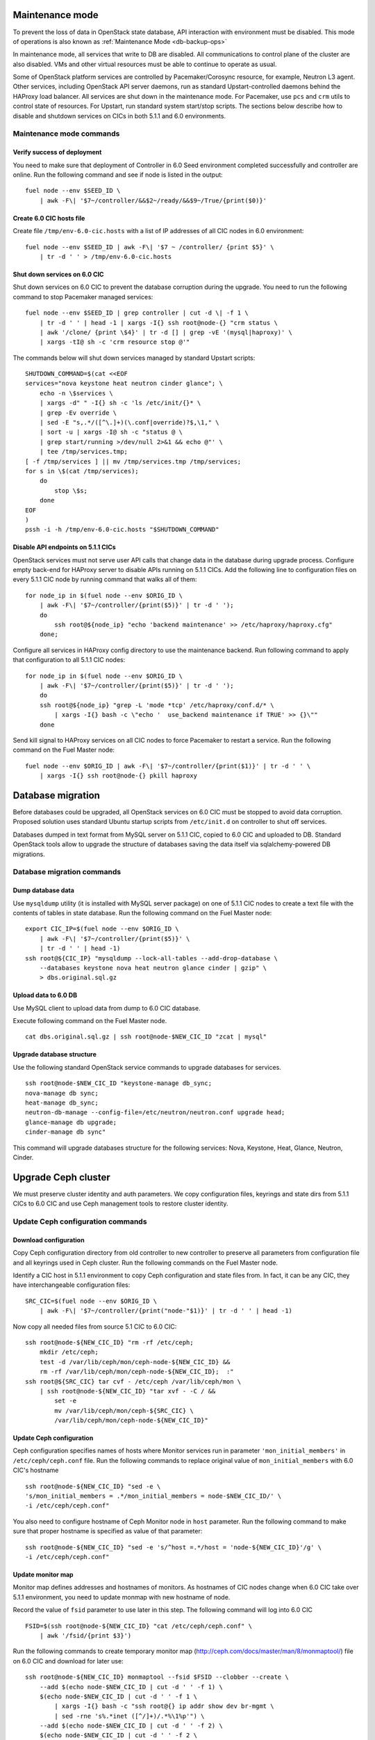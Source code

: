 .. index:: Upgrade Controllers wo hardware

.. _Upg_CICs_wo_hard:

Maintenance mode
----------------

To prevent the loss of data in OpenStack state database, API interaction with
environment must be disabled. This mode of operations is also known as
:ref:`Maintenance Mode <db-backup-ops>`

In maintenance mode, all services that write to DB are disabled. All
communications to control plane of the cluster are also disabled. VMs and other
virtual resources must be able to continue to operate as usual.

Some of OpenStack platform services are controlled by Pacemaker/Corosync
resource, for example, Neutron L3 agent. Other services, including OpenStack
API server daemons, run as standard Upstart-controlled daemons behind the
HAProxy load balancer. All services are shut down in the maintenance mode. For
Pacemaker, use ``pcs`` and ``crm`` utils to control state of resources. For
Upstart, run standard system start/stop scripts. The sections below describe
how to disable and shutdown services on CICs in both 5.1.1 and 6.0
environments.

.. _upgrade-maintenance-mode:

Maintenance mode commands
+++++++++++++++++++++++++

Verify success of deployment
____________________________

You need to make sure that deployment of Controller in 6.0 Seed environment
completed successfully and controller are online. Run the following command
and see if node is listed in the output:

::

    fuel node --env $SEED_ID \
        | awk -F\| '$7~/controller/&&$2~/ready/&&$9~/True/{print($0)}'

Create 6.0 CIC hosts file
_________________________

Create file ``/tmp/env-6.0-cic.hosts`` with a list of IP addresses of all CIC
nodes in 6.0 environment:

::

    fuel node --env $SEED_ID | awk -F\| '$7 ~ /controller/ {print $5}' \
        | tr -d ' ' > /tmp/env-6.0-cic.hosts

Shut down services on 6.0 CIC
______________________________

Shut down services on 6.0 CIC to prevent the database corruption during the
upgrade. You need to run the following command to stop Pacemaker managed services:

::

    fuel node --env $SEED_ID | grep controller | cut -d \| -f 1 \
        | tr -d ' ' | head -1 | xargs -I{} ssh root@node-{} "crm status \
        | awk '/clone/ {print \$4}' | tr -d [] | grep -vE '(mysql|haproxy)' \
        | xargs -tI@ sh -c 'crm resource stop @'"

The commands below will shut down services managed by standard Upstart scripts:

::

    SHUTDOWN_COMMAND=$(cat <<EOF
    services="nova keystone heat neutron cinder glance"; \
        echo -n \$services \
        | xargs -d" " -I{} sh -c 'ls /etc/init/{}* \
        | grep -Ev override \
        | sed -E "s,.*/([^\.]+)(\.conf|override)?$,\1," \
        | sort -u | xargs -I@ sh -c "status @ \
        | grep start/running >/dev/null 2>&1 && echo @"' \
        | tee /tmp/services.tmp;
    [ -f /tmp/services ] || mv /tmp/services.tmp /tmp/services;
    for s in \$(cat /tmp/services);
        do
            stop \$s;
        done
    EOF
    )
    pssh -i -h /tmp/env-6.0-cic.hosts "$SHUTDOWN_COMMAND"

Disable API endpoints on 5.1.1 CICs
___________________________________

OpenStack services must not serve user API calls that change data in the
database during upgrade process. Configure empty back-end for HAProxy server to
disable APIs running on 5.1.1 CICs. Add the following line to configuration files
on every 5.1.1 CIC node by running command that walks all of them:

::

    for node_ip in $(fuel node --env $ORIG_ID \
        | awk -F\| '$7~/controller/{print($5)}' | tr -d ' ');
        do
            ssh root@${node_ip} "echo 'backend maintenance' >> /etc/haproxy/haproxy.cfg"
        done;

Configure all services in HAProxy config directory to use the maintenance
backend. Run following command to apply that configuration to all 5.1.1 CIC nodes:

::

    for node_ip in $(fuel node --env $ORIG_ID \
        | awk -F\| '$7~/controller/{print($5)}' | tr -d ' ');
        do
        ssh root@${node_ip} "grep -L 'mode *tcp' /etc/haproxy/conf.d/* \
            | xargs -I{} bash -c \"echo '  use_backend maintenance if TRUE' >> {}\""
        done

Send kill signal to HAProxy services on all CIC nodes to force Pacemaker to
restart a service. Run the following command on the Fuel Master node:

::

    fuel node --env $ORIG_ID | awk -F\| '$7~/controller/{print($1)}' | tr -d ' ' \
        | xargs -I{} ssh root@node-{} pkill haproxy

Database migration
------------------

Before databases could be upgraded, all OpenStack services on 6.0 CIC must be
stopped to avoid data corruption. Proposed solution uses standard Ubuntu startup
scripts from ``/etc/init.d`` on controller to shut off services.

Databases dumped in text format from MySQL server on 5.1.1 CIC, copied to 6.0 CIC
and uploaded to DB. Standard OpenStack tools allow to upgrade the structure of
databases saving the data itself via sqlalchemy-powered DB migrations.

Database migration commands
+++++++++++++++++++++++++++

Dump database data
__________________

Use ``mysqldump`` utility (it is installed with MySQL server package) on one of
5.1.1 CIC nodes to create a text file with the contents of tables in state
database. Run the following command on the Fuel Master node:

::

    export CIC_IP=$(fuel node --env $ORIG_ID \
        | awk -F\| '$7~/controller/{print($5)}' \
        | tr -d ' ' | head -1)
    ssh root@${CIC_IP} "mysqldump --lock-all-tables --add-drop-database \
        --databases keystone nova heat neutron glance cinder | gzip" \
        > dbs.original.sql.gz

.. _upgrade_db_upload_data:

Upload data to 6.0 DB
_____________________

Use MySQL client to upload data from dump to 6.0 CIC database.

Execute following command on the Fuel Master node.

::

    cat dbs.original.sql.gz | ssh root@node-$NEW_CIC_ID "zcat | mysql"


Upgrade database structure
__________________________

Use the following standard OpenStack service commands to upgrade databases for
services.

::

    ssh root@node-$NEW_CIC_ID "keystone-manage db_sync;
    nova-manage db sync;
    heat-manage db_sync;
    neutron-db-manage --config-file=/etc/neutron/neutron.conf upgrade head;
    glance-manage db upgrade;
    cinder-manage db sync"

This command will upgrade databases structure for the following services: Nova,
Keystone, Heat, Glance, Neutron, Cinder.

Upgrade Ceph cluster
--------------------

We must preserve cluster
identity and auth parameters. We copy configuration files, keyrings and state
dirs from 5.1.1 CICs to 6.0 CIC and use Ceph management tools to restore cluster
identity.

Update Ceph configuration commands
++++++++++++++++++++++++++++++++++

Download configuration
______________________

Copy Ceph configuration directory from old controller to new controller to
preserve all parameters from configuration file and all keyrings used in Ceph
cluster. Run the following commands on the Fuel Master node.

Identify a CIC host in 5.1.1 environment to copy Ceph configuration and state
files from. In fact, it can be any CIC, they have interchangeable configuration
files:

::

    SRC_CIC=$(fuel node --env $ORIG_ID \
        | awk -F\| '$7~/controller/{print("node-"$1)}' | tr -d ' ' | head -1)

Now copy all needed files from source 5.1
CIC to 6.0 CIC:

::

    ssh root@node-${NEW_CIC_ID} "rm -rf /etc/ceph;
        mkdir /etc/ceph;
        test -d /var/lib/ceph/mon/ceph-node-${NEW_CIC_ID} &&
        rm -rf /var/lib/ceph/mon/ceph-node-${NEW_CIC_ID};  :"
    ssh root@${SRC_CIC} tar cvf - /etc/ceph /var/lib/ceph/mon \
        | ssh root@node-${NEW_CIC_ID} "tar xvf - -C / &&
            set -e
            mv /var/lib/ceph/mon/ceph-${SRC_CIC} \
            /var/lib/ceph/mon/ceph-node-${NEW_CIC_ID}"

Update Ceph configuration
_________________________

Ceph configuration specifies names of hosts where Monitor services run in
parameter ``'mon_initial_members'`` in ``/etc/ceph/ceph.conf`` file. Run the
following commands to replace original value of ``mon_initial_members``
with 6.0 CIC's hostname

::

     ssh root@node-${NEW_CIC_ID} "sed -e \
     's/mon_initial_members = .*/mon_initial_members = node-$NEW_CIC_ID/' \
     -i /etc/ceph/ceph.conf"

You also need to configure hostname of Ceph Monitor node in ``host`` parameter.
Run the following command to make sure that proper hostname is specified as
value of that parameter:

::

    ssh root@node-${NEW_CIC_ID} "sed -e 's/^host =.*/host = 'node-${NEW_CIC_ID}'/g' \
    -i /etc/ceph/ceph.conf"

Update monitor map
__________________

Monitor map defines addresses and hostnames of monitors. As hostnames of CIC
nodes change when 6.0 CIC take over 5.1.1 environment, you need to update monmap
with new hostname of node.

Record the value of ``fsid`` parameter to use later in this step. The following
command will log into 6.0 CIC

::

    FSID=$(ssh root@node-${NEW_CIC_ID} "cat /etc/ceph/ceph.conf" \
        | awk '/fsid/{print $3}')

Run the following commands to create temporary monitor map
(`<http://ceph.com/docs/master/man/8/monmaptool/>`_) file on
6.0 CIC and download for later use:

::

    ssh root@node-${NEW_CIC_ID} monmaptool --fsid $FSID --clobber --create \
        --add $(echo node-$NEW_CIC_ID | cut -d ' ' -f 1) \
        $(echo node-$NEW_CIC_ID | cut -d ' ' -f 1 \
            | xargs -I{} bash -c "ssh root@{} ip addr show dev br-mgmt \
            | sed -rne 's%.*inet ([^/]+)/.*%\1%p'") \
        --add $(echo node-$NEW_CIC_ID | cut -d ' ' -f 2) \
        $(echo node-$NEW_CIC_ID | cut -d ' ' -f 2 \
            | xargs -I{} bash -c "ssh root@{} ip addr show dev br-mgmt \
            | sed -rne 's%.*inet ([^/]+)/.*%\1%p'") \
        --add $(echo node-$NEW_CIC_ID | cut -d ' ' -f 3) \
        $(echo node-$NEW_CIC_ID | cut -d ' ' -f 3 \
            | xargs -I{} bash -c "ssh root@{} ip addr show dev br-mgmt \
            | sed -rne 's%.*inet ([^/]+)/.*%\1%p'") /tmp/monmap;
    scp root@node-${NEW_CIC_ID}:/tmp/monmap /tmp/monmap;

Now run the following command to inject new monitor map into Ceph Monitor:

::

    scp /tmp/monmap root@node-${NEW_CIC_ID}:/tmp/monmap
    ssh root@node-${NEW_CIC_ID} ceph-mon -i node-${NEW_CIC_ID} --inject-monmap /tmp/monmap

Restart Ceph Monitor services on all controller nodes:

::

    pssh -i -h /tmp/env-6.0-cic.hosts "/etc/init.d/ceph restart mon"

Add bootstrap auth keys
_______________________

Import OSD bootstrap keys into new cluster's auth system. Bootstrap keys are
created during installation of 6.0 CICs and used to add OSD nodes to Ceph
cluster. The command below logs into 6.0 CIC, imports original keys
into auth configuration and grants privileges to add OSD to certain keys in
boostrap keyring:

::

    ssh root@node-${NEW_CIC_ID} "ceph auth import \
        -i /root/ceph.bootstrap-osd.keyring;
        ceph auth caps client.bootstrap-osd \
        mon 'allow profile bootstrap-osd'"

Protect CRUSH map
_________________

Ceph stores relationships between hosts and OSDs in CRUSH map and every time it
changes, new data placement map
(`<http://ceph.com/docs/master/rados/operations/placement-groups/>`_)
is generated resulting in data rebalancing. We want to avoid extra Ceph traffic
during upgrade (and speed up upgrade), so we want to keep CRUSH map unchanged.

Every time OSD service is started it tries to register itself on current host in
CRUSH map. This leads to changes in CRUSH map when redeployed OSD nodes are
brought online.

To prevent this, set following option in ``/etc/ceph/ceph.conf`` file, section
``[global]``. Run this command to add configuration parameter on CIC node in
6.0 Seed environment:

::

    pssh -i -h /tmp/env-6.0-cic.hosts \
        "sed '/\[global\]/a osd_crush_update_on_start = false' \
        -i /etc/ceph/ceph.conf"

This config is copied to every new node by ``ceph-deploy`` utility, so this will
prevent them from changing CRUSH map.

Restart services
________________

Start ``radosgw`` service daemon on 6.0 CIC node:

::

    ssh root@node-${NEW_CIC_ID} "/etc/init.d/radosgw start"

Stop and start Ceph Monitor service on 6.0 CIC node:

::

    ssh root@node-${NEW_CIC_ID} "service ceph restart mon"

Upgrade CICs
------------

The following section provides step-by-step procedure for replacing CICs from
5.1.1 environment with controller from 6.0 environment.

When DB upgrade is finished, we start all OpenStack services on 6.0 CIC using
Pacemaker and Upstart. Then we disconnect 5.1.1 CICs from Management and Public
networks by removing patch ports between logical interfaces to respective
networks and physical interfaces connected to network media. For example, if 5.1
CIC connected to Management network via ``eth1`` interface, configuration of the
logical bridge will be as follows:

::

    ovs-vsctl show
    ...
    Bridge br-mgmt
        Port "br-mgmt--br-eth1"
            trunks: [0]
            Interface "br-mgmt--br-eth1"
                type: patch
                options: {peer="br-eth1--br-mgmt"}
        Port br-mgmt
            Interface br-mgmt
                type: internal
    Bridge "br-eth1"
        Port "eth1"
            Interface "eth1"
        Port "br-eth1--br-mgmt"
            trunks: [0]
            Interface "br-eth1--br-mgmt"
                type: patch
                options: {peer="br-mgmt--br-eth1"}
        Port "br-eth1"
            Interface "br-eth1"
                type: internal
    ...

On 6.0 CIC the reverse of this operation must be performed. This will replace
5.1.1 CICs with 6.0 CIC

First, to identify physical interfaces connected to Management and Public
networks you need to refer to original deployment configuration files. File
``primary-controller_XX.yaml`` contains subsection ``'transformations``' under
``'network_scheme'`` section.

* For Management network: ``'action: add-patch'`` item where ``'bridges'`` list
  includes ``br-mgmt`` element allows to define a physical interface bridge to
  Management network (for example, ``br-eth1``).
* For Public network, the list must include ``br-ex`` and physical interface
  bridge to Public network (for example, ``br-eth2``).

The commands below create patch ports in logical network switches, for example:

::

    ovs-vsctl add-port br-ex br-ex--br-eth1 \
        -- set interface br-ex--br-eth1 type=patch options:peer=br-eth1--br-ex
    ovs-vsctl add-port br-mgmt br-mgmt--br-eth2 \
        -- set interface br-mgmt--br-eth2 type=patch options:peer=br-eth2--br-mgmt

Note the naming convention: the first part of patch port name matches the name of
bridge it is added to. The second part of it's name matches the name of physical
interface bridge. Peers for these patch ports should be created in physical
interface bridges. The following commands are the example of how peer ports can be
configured:

::

    ovs-vsctl add-port br-eth1 br-eth1--br-ex \
        -- set interface br-eth1--br-ex type=patch options:peer=br-ex--br-eth1
    ovs-vsctl add-port br-eth2 br-eth2--br-mgmt \
        -- set interface br-eth2--br-mgmt type=patch options:peer=br-mgmt--br-eth2

See the sections below to find commands that will allow you to perform
replace-upgrade in your 5.1.1 environment.

Upgrade CICs commands
+++++++++++++++++++++

Disconnect 5.1.1 CICs
_____________________

Disconnect 5.1.1 CICs from Management and Public networks by deleting patch ports
that connect virtual switches to physical network interfaces. Run the following
command on Fuel installer node. It will list patch ports in the given virtual
switches and delete them:

::

    for node in $(fuel node --env $ORIG_ID \
        | awk -F\| '$7~/controller/{print("node-"$1)}' | tr -d ' ')
    do
        for br_name in br-ex br-mgmt br-prv
        do
            br_phys=$(ssh root@${node} ovs-vsctl list-ports $br_name \
                | tr -d '"' | sed -nre 's/'$br_name'--(.*)/\1/p')
            ssh root@${node} "ovs-vsctl del-port $br_name ${br_name}--${br_phys};
                ovs-vsctl del-port $br_phys ${br_phys}--${br_name}"
        done
    done

Start services on 6.0 CIC
__________________________

Revert shutoff operation on CIC services performed per section `Maintenance
mode commands<upgrade-maintenance-mode>` of these instructions. Services will
begin to work with upgraded version of original state databases. Run the
following command sequence on the Fuel Master:

::

    START_COMMAND=$(cat <<EOF
    crm_services=\$(pcs resource \
        | awk '/Clone Set:/ {print \$4; getline; print \$1}' \
        | sed 'N;s/\n/ /' \
        | tr -d ':[]' | awk '{print substr(\$1,3)}');
    for s in \$(</tmp/services);
    do
        for cs in \$crm_services; do
            if [ "\$cs" == "\$s" ]; then
                continue 2;
            fi;
            done;
        start \$s;
    done;
    EOF
    )
    pssh -i -h /tmp/env-6.0-cic.hosts "$START_COMMAND"

Next, start all services managed by Pacemaker. Run the following command to get
a list of all Pacemaker resources and to start all 'Stopped' resources:

::

    ssh root@node-${NEW_CIC_ID} "pcs resource \
        | awk '/Clone Set:/ {print \$4; getline; print \$1}' \
        | sed 'N;s/\n/ /' | tr -d ':[]' \
        | grep Stopped | awk '{print \$1}' \
        | xargs -I{} crm resource start {}"

Update Neutron configuration
____________________________

Due to updated state database, you need to update Neutron configuration by
changing ID of ``'admin'`` tenant in ``/etc/neutron/neutron.conf`` to it's actual
value. Run the following command to identify actual ID of admin tenant and store
it to ``ADMIN_TENANT_ID`` variable:

::

    export ADMIN_TENANT_ID=$(ssh root@node-${NEW_CIC_ID} ". openrc;
        keystone tenant-get services" | awk -F\| '$2 ~ /id/{print $3}' | tr -d \ )

Run the next command to update configuration files on CIC node in 6.0
environment:

::

    ssh root@node-${NEW_CIC_ID} "sed -re \
        's/^(nova_admin_tenant_id )=.*/\1 = $ADMIN_TENANT_ID/' \
        -i /etc/neutron/neutron.conf;
    stop neutron-server; start neutron-server"

Create patch ports on 6.0 CIC
______________________________

Connect 6.0 CIC to Management and Public network of 5.1.1 environment by creating
patch ports between logical and physical interfaces.

Use helper script ``octane/bin/create-patch-ports`` to get a list of commands
required to create patch ports on specific nodes. This script reads backup
deployment information for 6.0 Seed environment and determines which bridges
must be connected for proper networking configuration on 6.0 CICs:

::

    for node_id in $(fuel node --env $SEED_ID \
        | awk -F\| '$7~/controller/{print($1)}')
        do
            filename=$(ls /tmp/deployment_${SEED_ID}.orig/*_$node_id.yaml | head -1)
            for br_name in br-ex br-mgmt
                do
                    ./create-patch-ports $filename $br_name \
                        | xargs -I{} ssh root@node-${node_id} {}
                done
        done

Now 6.0 CIC replaced 5.1.1 CICs with same vip addresses. Hypervisor hosts now
can access new CIC, connect to RabbitMQ server and exchange RPC messages with
6.0 control plane services.

Upgrade Compute Service
-----------------------

To ensure minimal impact on end user resources, we leverage live migration
technique to move all virtual server instances from the node prior to upgrade.

Live migration is only possible between Compute services of similar version in
MOS 6.0. To solve this, we split control plane and data plane upgrades on the
Hypervisor node. First, upgrade OpenStack services running on all hypervisors
(i.e. nova-compute and neutron-l2-agent) using Ubuntu package manager. Update of
configuration files is also required. This allows to use API of 6.0 CIC to live
migrate all VMs from a hypervisor node to other hosts and prepare it to data
plane upgrade.

We developed a helper script ``octane/bin/upgrade-nova-compute.sh`` that performs
all mentioned actions on a specified node. It must be executed against all the
nodes in original 5.1.1 environment. See the exact command sequence to run this
script.

Update nova-compute service and it's dependencies
+++++++++++++++++++++++++++++++++++++++++++++++++

The following command lists all compute nodes in the original 5.1.1 enviroment and
run helper script for every node in the list, maximum 10 nodes at a time:

::

    fuel node --env $ORIG_ID | awk -F\| '$7~/compute/{print("node-"$1)}' \
        | tr -d ' ' | xargs -I@ -P10 bash -c "./upgrade-nova-compute.sh @"

Redeploy 2 last 5.1 CICs to 6.0 environment
+++++++++++++++++++++++++++++++++++++++++++
Now, we need to redeploy 2 last CICs to 6.0 environment,
if we want to provide HA-mode for 6.0 cluster.
For this goal first of all we remove 2 CICs from 5.1,
next step we add it to 6.0 environment, configure and provision,
after that we deploy it


Remove two last controllers from 5.1 environment
________________________________________________
::

    fuel node --env $ORIG_ID \
         | awk -F\| '$7~/controller/{print($1)}' \
         | xargs -tI% bash -c "fuel node --node % --delete-from-db &&
                      dockerctl shell cobbler cobbler system remove --name node-%
                      ssh root@node-% shutdown -r now"

Wait for 2 nodes boot in discover state

Add controllers to 6.0 environment
__________________________________

::

    export IDS=$(fuel node | awk -F\| '$2~/discover/{print($1)}' | tr -d \  \
    | sort -n | head -2 | sed ':a;N;$!ba;s/\n/,/g')
    fuel --env $SEED_ID node set --node $IDS --role controller

Configure interfaces and disks on CICs
______________________________________

::

    for node_id in $(fuel node --env $SEED_ID \
        | awk -F\| '$8 ~ /controller/ {print $1}' | tr -d \ )
    do
        fuel node --node $node_id --network --download --dir /tmp
        fuel node --node $node_id --disk --download --dir /tmp
        ./copy-node-settings interfaces /tmp/node_${node_id}/interfaces.yaml \
            /tmp/node_$NODE_ID/interfaces.yaml > /tmp/interfaces.yaml
        mv /tmp/interfaces.yaml /tmp/node_${node_id}/interfaces.yaml
        ./copy-node-settings disks /tmp/node_${node_id}/disks.yaml \
            /tmp/node_$NODE_ID/disks.yaml by_extra > /tmp/disks.yaml
        mv /tmp/disks.yaml /tmp/node_${node_id}/disks.yaml
    done
    for node_id in $(fuel node --env $SEED_ID \
        | awk -F\| '$8 ~ /controller/ {print $1}' | tr -d \ )
    do
        fuel node --node $node_id --network --upload --dir /tmp
        fuel node --node $node_id --disk --upload --dir /tmp
    done

Provision CIC nodes
___________________

::

    for node_id in $(fuel node --env $SEED_ID \
        | awk -F\| '$8 ~ /controller/ {print $1}' | tr -d \ )
    do
        fuel node --env $SEED_ID --node $node_id --provision
    done

Deploy CIC nodes
________________

::

    fuel --env $SEED_ID deployment --default --dir /tmp/
    mv /tmp/deployment_${SEED_ID} /tmp/deployment_${SEED_ID}.default
    fuel --env $SEED_ID deployment --download --dir /tmp/
    mv /tmp/deployment_${SEED_ID}.default/*.yaml /tmp/deployment_${SEED_ID}/

    export VIP=$(pssh -i -h /tmp/env-6.0-cic.hosts \
        "ip netns exec haproxy ip addr show dev hapr-m" \
        | fgrep -e "inet " \
        | sed -re \
        "s%.*inet ([0-9]{1,3}\.[0-9]{1,3}\.[0-9]{1,3}\.[0-9]{1,3})/.*%\1%")

    sed -re 's%management_vip:.*$%management_vip: '$VIP'%' \
        -i /tmp/deployment_$SEED_ID/*.yaml

    export VIP=$(pssh -i -h /tmp/env-6.0-cic.hosts \
        "ip netns exec haproxy ip addr show dev hapr-p" \
        | fgrep -e "inet " \
        | sed -re "s%.*inet ([0-9]{1,3}\.[0-9]{1,3}\.[0-9]{1,3}\.[0-9]{1,3})/.*%\1%")

    sed -re 's%public_vip:.*$%public_vip: '$VIP'%' -i /tmp/deployment_${SEED_ID}/*.yaml


    pushd /root/octane/helpers/
    python ./transformations.py /tmp/deployment_${SEED_ID} remove_predefined_nets
    popd

    fuel --env $SEED_ID deployment --upload --dir /tmp

    fuel node --env $SEED_ID --node $IDS --deploy
